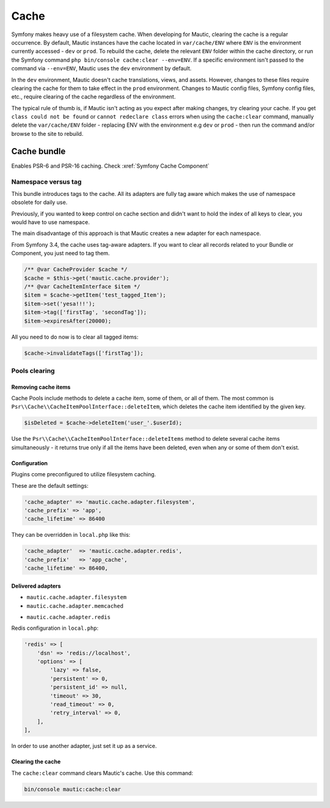 Cache
#####

Symfony makes heavy use of a filesystem cache. When developing for Mautic, clearing the cache is a regular occurrence. By default, Mautic instances have the cache located in ``var/cache/ENV`` where ``ENV`` is the environment currently accessed - ``dev`` or ``prod``. To rebuild the cache, delete the relevant ``ENV`` folder within the cache directory, or run the Symfony command ``php bin/console cache:clear --env=ENV``. If a specific environment isn't passed to the command via ``--env=ENV``, Mautic uses the ``dev`` environment by default.


.. vale off

In the ``dev`` environment, Mautic doesn't cache translations, views, and assets. However, changes to these files require clearing the cache for them to take effect in the ``prod`` environment. Changes to Mautic config files, Symfony config files, etc., require clearing of the cache regardless of the environment.

.. vale on

The typical rule of thumb is, if Mautic isn't acting as you expect after making changes, try clearing your cache. If you get ``class could not be found`` or ``cannot redeclare class`` errors when using the ``cache:clear`` command, manually delete the ``var/cache/ENV`` folder - replacing ENV with the environment e.g ``dev`` or ``prod`` - then run the command and/or browse to the site to rebuild.

Cache bundle
************

Enables PSR-6 and PSR-16 caching. Check :xref:`Symfony Cache Component`

Namespace versus tag
====================

This bundle introduces tags to the cache. All its adapters are fully tag aware which makes the use of namespace obsolete for daily use.

Previously, if you wanted to keep control on cache section and didn't want to hold the index of all keys to clear, you would have to use namespace.

The main disadvantage of this approach is that Mautic creates a new adapter for each namespace.

From Symfony 3.4, the cache uses tag-aware adapters. If you want to clear all records related to your Bundle or Component, you just need to tag them.

.. code-block:: php

    /** @var CacheProvider $cache */
    $cache = $this->get('mautic.cache.provider');
    /** @var CacheItemInterface $item */
    $item = $cache->getItem('test_tagged_Item');
    $item->set('yesa!!!');
    $item->tag(['firstTag', 'secondTag']);
    $item->expiresAfter(20000);
    
All you need to do now is to clear all tagged items:

.. code-block:: php

    $cache->invalidateTags(['firstTag']);
Pools clearing
==============

Removing cache items
--------------------

Cache Pools include methods to delete a cache item, some of them, or all of them. The most common is ``Psr\\Cache\\CacheItemPoolInterface::deleteItem``, which deletes the cache item identified by the given key.

.. code-block:: php

    $isDeleted = $cache->deleteItem('user_'.$userId);
Use the ``Psr\\Cache\\CacheItemPoolInterface::deleteItems`` method to delete several cache items simultaneously - it returns true only if all the items have been deleted, even when any or some of them don't exist.

Configuration
-------------

Plugins come preconfigured to utilize filesystem caching.

These are the default settings:

.. code-block:: php

    'cache_adapter' => 'mautic.cache.adapter.filesystem',
    'cache_prefix' => 'app',
    'cache_lifetime' => 86400
They can be overridden in ``local.php`` like this:

.. code-block:: php

    'cache_adapter'  => 'mautic.cache.adapter.redis',
    'cache_prefix'   => 'app_cache',
    'cache_lifetime' => 86400,

Delivered adapters
------------------
.. vale off

- ``mautic.cache.adapter.filesystem``
- ``mautic.cache.adapter.memcached``

.. code-block:: php
    'memcached' => [
        'servers' => ['memcached://localhost'],
        'options' => [
            'compression' => true,
            'libketama_compatible' => true,
            'serializer' => 'igbinary',
        ],
    ],
    
- ``mautic.cache.adapter.redis``

Redis configuration in ``local.php``:

.. code-block:: php

    'redis' => [
        'dsn' => 'redis://localhost',
        'options' => [
            'lazy' => false,
            'persistent' => 0,
            'persistent_id' => null,
            'timeout' => 30,
            'read_timeout' => 0,
            'retry_interval' => 0,
        ],
    ],
    
In order to use another adapter, just set it up as a service.

Clearing the cache
------------------

The ``cache:clear`` command clears Mautic's cache. Use this command:

.. code-block:: bash

    bin/console mautic:cache:clear

